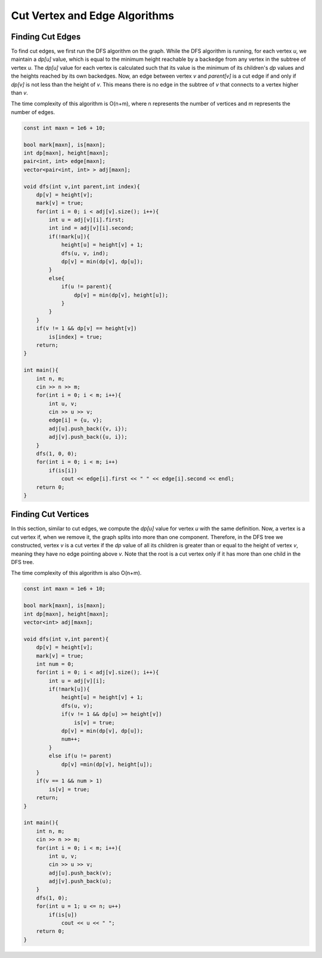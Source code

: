 Cut Vertex and Edge Algorithms
==============================

Finding Cut Edges
--------------------
To find cut edges, we first run the DFS algorithm on the graph. While the DFS algorithm is running, for each vertex `u`, we maintain a `dp[u]` value, which is equal to the minimum height reachable by a backedge from any vertex in the subtree of vertex `u`. The `dp[u]` value for each vertex is calculated such that its value is the minimum of its children's `dp` values and the heights reached by its own backedges. Now, an edge between vertex `v` and `parent[v]` is a cut edge if and only if `dp[v]` is not less than the height of `v`. This means there is no edge in the subtree of `v` that connects to a vertex higher than `v`.

The time complexity of this algorithm is O(n+m), where n represents the number of vertices and m represents the number of edges.

.. code-block:: cpp

    const int maxn = 1e6 + 10;
    
    bool mark[maxn], is[maxn];
    int dp[maxn], height[maxn];
    pair<int, int> edge[maxn];
    vector<pair<int, int> > adj[maxn];
    
    void dfs(int v,int parent,int index){
        dp[v] = height[v];
        mark[v] = true;
        for(int i = 0; i < adj[v].size(); i++){
            int u = adj[v][i].first;
            int ind = adj[v][i].second;
            if(!mark[u]){
                height[u] = height[v] + 1;
                dfs(u, v, ind);
                dp[v] = min(dp[v], dp[u]);
            }
            else{
                if(u != parent){
                    dp[v] = min(dp[v], height[u]);
                }
            }
        }
        if(v != 1 && dp[v] == height[v])
            is[index] = true;
        return;
    }
    
    int main(){
        int n, m;
        cin >> n >> m;
        for(int i = 0; i < m; i++){
            int u, v;
            cin >> u >> v;
            edge[i] = {u, v};
            adj[u].push_back({v, i});
            adj[v].push_back({u, i});
        }
        dfs(1, 0, 0);
        for(int i = 0; i < m; i++)
            if(is[i])
                cout << edge[i].first << " " << edge[i].second << endl;
        return 0;
    }

Finding Cut Vertices
--------------------
In this section, similar to cut edges, we compute the `dp[u]` value for vertex `u` with the same definition. Now, a vertex is a cut vertex if, when we remove it, the graph splits into more than one component. Therefore, in the DFS tree we constructed, vertex `v` is a cut vertex if the `dp` value of all its children is greater than or equal to the height of vertex `v`, meaning they have no edge pointing above `v`. Note that the root is a cut vertex only if it has more than one child in the DFS tree.

The time complexity of this algorithm is also O(n+m).

.. code-block:: cpp

    const int maxn = 1e6 + 10;
    
    bool mark[maxn], is[maxn];
    int dp[maxn], height[maxn];
    vector<int> adj[maxn];
    
    void dfs(int v,int parent){
        dp[v] = height[v];
        mark[v] = true;
        int num = 0;
        for(int i = 0; i < adj[v].size(); i++){
            int u = adj[v][i];
            if(!mark[u]){
                height[u] = height[v] + 1;
                dfs(u, v);
                if(v != 1 && dp[u] >= height[v])
                    is[v] = true;
                dp[v] = min(dp[v], dp[u]);
                num++;
            }
            else if(u != parent)
                dp[v] =min(dp[v], height[u]);
        }
        if(v == 1 && num > 1)
            is[v] = true;
        return;
    }
    
    int main(){
        int n, m;
        cin >> n >> m;
        for(int i = 0; i < m; i++){
            int u, v;
            cin >> u >> v;
            adj[u].push_back(v);
            adj[v].push_back(u);
        }
        dfs(1, 0);
        for(int u = 1; u <= n; u++)
            if(is[u])
                cout << u << " ";
        return 0;
    }
